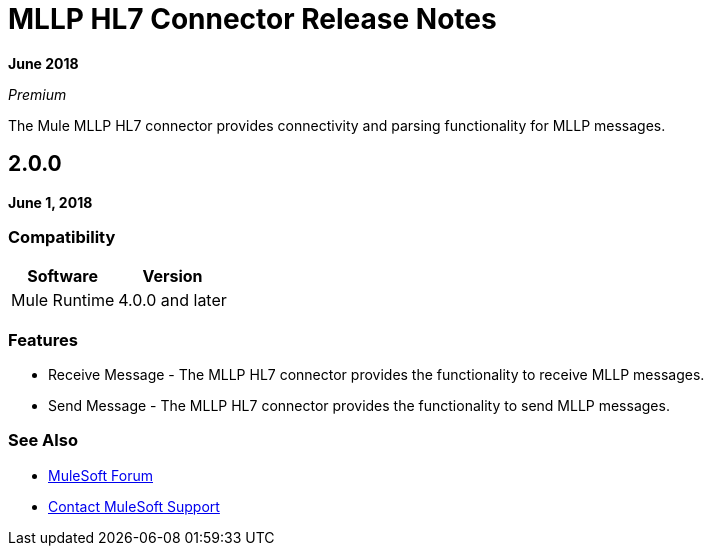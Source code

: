 = MLLP HL7 Connector Release Notes

*June 2018*

_Premium_

The Mule MLLP HL7 connector provides connectivity and parsing functionality for MLLP messages.

== 2.0.0

*June 1, 2018*

=== Compatibility

[%header%autowidth.spread]
|===
|Software |Version
|Mule Runtime |4.0.0 and later
|===

=== Features

* Receive Message - The MLLP HL7 connector provides the functionality to receive MLLP messages.
* Send Message - The MLLP HL7 connector provides the functionality to send MLLP messages.

=== See Also

* https://forums.mulesoft.com[MuleSoft Forum]
* https://support.mulesoft.com[Contact MuleSoft Support]
